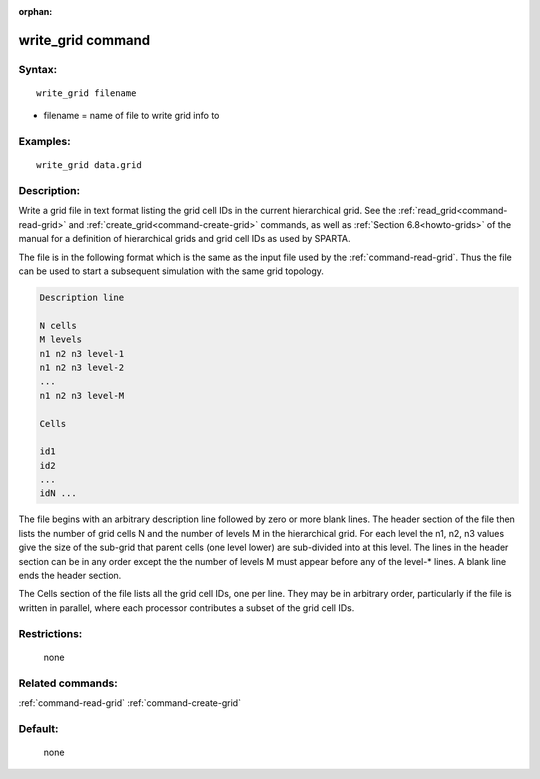 :orphan:

.. index:: write_grid



.. _command-write-grid:

##################
write_grid command
##################


*******
Syntax:
*******

::

   write_grid filename

-  filename = name of file to write grid info to

*********
Examples:
*********

::

   write_grid data.grid


************
Description:
************

Write a grid file in text format listing the grid cell IDs in the
current hierarchical grid.  See the :ref:`read_grid<command-read-grid>` and
:ref:`create_grid<command-create-grid>` commands, as well as :ref:`Section 6.8<howto-grids>` of the manual for a definition of
hierarchical grids and grid cell IDs as used by SPARTA.

The file is in the following format which is the same as the input
file used by the :ref:`command-read-grid`.  Thus the file
can be used to start a subsequent simulation with the same grid
topology.

.. code-block:: none

   Description line 

   N cells
   M levels
   n1 n2 n3 level-1
   n1 n2 n3 level-2
   ...
   n1 n2 n3 level-M

   Cells 

   id1
   id2
   ...
   idN ... 
   

The file begins with an arbitrary description line followed by zero or
more blank lines.  The header section of the file then lists the
number of grid cells N and the number of levels M in the hierarchical
grid.  For each level the n1, n2, n3 values give the size of the
sub-grid that parent cells (one level lower) are sub-divided into at
this level.  The lines in the header section can be in any order
except the the number of levels M must appear before any of the
level-* lines.  A blank line ends the header section.

The Cells section of the file lists all the grid cell IDs, one per
line.  They may be in arbitrary order, particularly if the file is
written in parallel, where each processor contributes a subset of the
grid cell IDs.

*************
Restrictions:
*************
 none

*****************
Related commands:
*****************

:ref:`command-read-grid`
:ref:`command-create-grid`

********
Default:
********
 none
